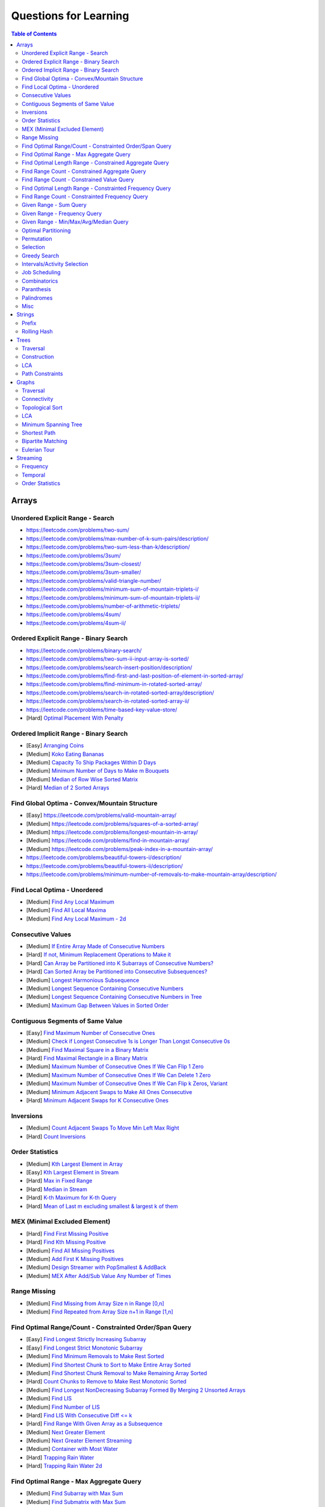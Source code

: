 *********************************************************************
Questions for Learning
*********************************************************************
.. contents:: Table of Contents
   :depth: 2
   :local:
   :backlinks: none

Arrays
=====================================================================
Unordered Explicit Range - Search
---------------------------------------------------------------------
- https://leetcode.com/problems/two-sum/	
- https://leetcode.com/problems/max-number-of-k-sum-pairs/description/
- https://leetcode.com/problems/two-sum-less-than-k/description/
- https://leetcode.com/problems/3sum/	
- https://leetcode.com/problems/3sum-closest/
- https://leetcode.com/problems/3sum-smaller/
- https://leetcode.com/problems/valid-triangle-number/
- https://leetcode.com/problems/minimum-sum-of-mountain-triplets-i/
- https://leetcode.com/problems/minimum-sum-of-mountain-triplets-ii/
- https://leetcode.com/problems/number-of-arithmetic-triplets/
- https://leetcode.com/problems/4sum/
- https://leetcode.com/problems/4sum-ii/

Ordered Explicit Range - Binary Search
---------------------------------------------------------------------
- https://leetcode.com/problems/binary-search/
- https://leetcode.com/problems/two-sum-ii-input-array-is-sorted/
- https://leetcode.com/problems/search-insert-position/description/
- https://leetcode.com/problems/find-first-and-last-position-of-element-in-sorted-array/
- https://leetcode.com/problems/find-minimum-in-rotated-sorted-array/
- https://leetcode.com/problems/search-in-rotated-sorted-array/description/
- https://leetcode.com/problems/search-in-rotated-sorted-array-ii/
- https://leetcode.com/problems/time-based-key-value-store/
- [Hard] `Optimal Placement With Penalty <https://leetcode.com/problems/minimize-max-distance-to-gas-station/>`_

Ordered Implicit Range - Binary Search
---------------------------------------------------------------------
- [Easy] `Arranging Coins <https://leetcode.com/problems/arranging-coins/>`_
- [Medium] `Koko Eating Bananas <https://leetcode.com/problems/koko-eating-bananas/>`_
- [Medium] `Capacity To Ship Packages Within D Days <https://leetcode.com/problems/capacity-to-ship-packages-within-d-days/description/>`_
- [Medium] `Minimum Number of Days to Make m Bouquets <https://leetcode.com/problems/minimum-number-of-days-to-make-m-bouquets/>`_
- [Medium] `Median of Row Wise Sorted Matrix <https://leetcode.com/problems/median-of-a-row-wise-sorted-matrix/>`_
- [Hard] `Median of 2 Sorted Arrays <https://leetcode.com/problems/median-of-two-sorted-arrays/description/?envType=problem-list-v2&envId=divide-and-conquer>`_

Find Global Optima - Convex/Mountain Structure
---------------------------------------------------------------------
- [Easy] https://leetcode.com/problems/valid-mountain-array/
- [Medium] https://leetcode.com/problems/squares-of-a-sorted-array/
- [Medium] https://leetcode.com/problems/longest-mountain-in-array/
- [Medium] https://leetcode.com/problems/find-in-mountain-array/
- [Medium] https://leetcode.com/problems/peak-index-in-a-mountain-array/
- https://leetcode.com/problems/beautiful-towers-i/description/
- https://leetcode.com/problems/beautiful-towers-ii/description/
- https://leetcode.com/problems/minimum-number-of-removals-to-make-mountain-array/description/

Find Local Optima - Unordered
---------------------------------------------------------------------
- [Medium] `Find Any Local Maximum <https://leetcode.com/problems/find-peak-element/description/>`_
- [Medium] `Find All Local Maxima <https://leetcode.com/problems/find-the-peaks/>`_
- [Medium] `Find Any Local Maximum - 2d <https://leetcode.com/problems/find-a-peak-element-ii/description/>`_

Consecutive Values
---------------------------------------------------------------------
- [Medium] `If Entire Array Made of Consecutive Numbers <https://leetcode.com/problems/check-if-an-array-is-consecutive/description/>`_
- [Hard] `If not, Minimum Replacement Operations to Make it <https://leetcode.com/problems/minimum-number-of-operations-to-make-array-continuous/description/>`_
- [Hard] `Can Array be Partitioned into K Subarrays of Consecutive Numbers? <https://leetcode.com/problems/hand-of-straights/description/>`_
- [Hard] `Can Sorted Array be Partitioned into Consecutive Subsequences? <https://leetcode.com/problems/split-array-into-consecutive-subsequences/>`_
- [Medium] `Longest Harmonious Subsequence <https://leetcode.com/problems/longest-harmonious-subsequence/description/>`_
- [Medium] `Longest Sequence Containing Consecutive Numbers <https://leetcode.com/problems/longest-consecutive-sequence/>`_
- [Medium] `Longest Sequence Containing Consecutive Numbers in Tree <https://leetcode.com/problems/binary-tree-longest-consecutive-sequence/description/>`_
- [Medium] `Maximum Gap Between Values in Sorted Order <https://leetcode.com/problems/maximum-gap/description/>`_

Contiguous Segments of Same Value
---------------------------------------------------------------------
- [Easy] `Find Maximum Number of Consecutive Ones <https://leetcode.com/problems/max-consecutive-ones/description/>`_
- [Medium] `Check if Longest Consecutive 1s is Longer Than Longst Consecutive 0s <https://leetcode.com/problems/longer-contiguous-segments-of-ones-than-zeros/description/>`_
- [Medium] `Find Maximal Square in a Binary Matrix <https://leetcode.com/problems/maximal-square/description/>`_
- [Hard] `Find Maximal Rectangle in a Binary Matrix <https://leetcode.com/problems/maximal-rectangle/description/>`_
- [Medium] `Maximum Number of Consecutive Ones If We Can Flip 1 Zero <https://leetcode.com/problems/max-consecutive-ones-ii/description/>`_
- [Medium] `Maximum Number of Consecutive Ones If We Can Delete 1 Zero <https://leetcode.com/problems/longest-subarray-of-1s-after-deleting-one-element/description/>`_
- [Medium] `Maximum Number of Consecutive Ones If We Can Flip k Zeros <https://leetcode.com/problems/max-consecutive-ones-iii/description/>`_, `Variant <https://leetcode.com/problems/maximize-the-confusion-of-an-exam/description/>`_
- [Medium] `Minimum Adjacent Swaps to Make All Ones Consecutive <https://leetcode.com/problems/minimum-swaps-to-group-all-1s-together/description/>`_
- [Hard] `Minimum Adjacent Swaps for K Consecutive Ones <https://leetcode.com/problems/minimum-adjacent-swaps-for-k-consecutive-ones/description/>`_

Inversions
---------------------------------------------------------------------
- [Medium] `Count Adjacent Swaps To Move Min Left Max Right <https://leetcode.com/problems/minimum-adjacent-swaps-to-make-a-valid-array/description/>`_
- [Hard] `Count Inversions <https://leetcode.com/problems/count-of-smaller-numbers-after-self/description/>`_

Order Statistics
---------------------------------------------------------------------
- [Medium] `Kth Largest Element in Array <https://leetcode.com/problems/kth-largest-element-in-an-array/description/>`_
- [Easy] `Kth Largest Element in Stream <https://leetcode.com/problems/kth-largest-element-in-a-stream/description/>`_
- [Hard] `Max in Fixed Range <https://leetcode.com/problems/sliding-window-maximum/description/>`_
- [Hard] `Median in Stream <https://leetcode.com/problems/find-median-from-data-stream/description/>`_
- [Hard] `K-th Maximum for K-th Query <https://leetcode.com/problems/sequentially-ordinal-rank-tracker/description/>`_
- [Hard] `Mean of Last m excluding smallest & largest k of them <https://leetcode.com/problems/finding-mk-average/description/>`_

MEX (Minimal Excluded Element)
---------------------------------------------------------------------
- [Hard] `Find First Missing Positive <https://leetcode.com/problems/first-missing-positive/description/>`_
- [Hard] `Find Kth Missing Positive <https://leetcode.com/problems/kth-missing-positive-number/description/>`_
- [Medium] `Find All Missing Positives <https://leetcode.com/problems/find-all-numbers-disappeared-in-an-array/description/>`_
- [Medium] `Add First K Missing Positives <https://leetcode.com/problems/append-k-integers-with-minimal-sum/description/>`_
- [Medium] `Design Streamer with PopSmallest & AddBack <https://leetcode.com/problems/smallest-number-in-infinite-set/description/>`_
- [Medium] `MEX After Add/Sub Value Any Number of Times <https://leetcode.com/problems/smallest-missing-non-negative-integer-after-operations/description/>`_

Range Missing
---------------------------------------------------------------------
- [Medium] `Find Missing from Array Size n in Range [0,n] <https://leetcode.com/problems/missing-number/description/>`_
- [Medium] `Find Repeated from Array Size n+1 in Range [1,n] <https://leetcode.com/problems/find-the-duplicate-number/description/>`_

Find Optimal Range/Count - Constrainted Order/Span Query
---------------------------------------------------------------------
- [Easy] `Find Longest Strictly Increasing Subarray <https://leetcode.com/problems/longest-continuous-increasing-subsequence/description/>`_
- [Easy] `Find Longest Strict Monotonic Subarray <https://leetcode.com/problems/longest-strictly-increasing-or-strictly-decreasing-subarray/description/>`_
- [Medium] `Find Minimum Removals to Make Rest Sorted <https://www.geeksforgeeks.org/minimum-number-deletions-make-sorted-sequence/>`_
- [Medium] `Find Shortest Chunk to Sort to Make Entire Array Sorted <https://leetcode.com/problems/shortest-unsorted-continuous-subarray/description/>`_	
- [Medium] `Find Shortest Chunk Removal to Make Remaining Array Sorted <https://leetcode.com/problems/shortest-subarray-to-be-removed-to-make-array-sorted/description/>`_
- [Hard] `Count Chunks to Remove to Make Rest Monotonic Sorted <https://leetcode.com/problems/count-the-number-of-incremovable-subarrays-ii/>`_	
- [Medium] `Find Longest NonDecreasing Subarray Formed By Merging 2 Unsorted Arrays <https://leetcode.com/problems/longest-non-decreasing-subarray-from-two-arrays/description/>`_
- [Medium] `Find LIS <https://leetcode.com/problems/longest-increasing-subsequence/description/>`_
- [Medium] `Find Number of LIS <https://leetcode.com/problems/number-of-longest-increasing-subsequence/description/>`_
- [Hard] `Find LIS With Consecutive Diff <= k <https://leetcode.com/problems/longest-increasing-subsequence-ii/description/>`_
- [Hard] `Find Range With Given Array as a Subsequence <https://leetcode.com/problems/minimum-window-subsequence/description/>`_
- [Medium] `Next Greater Element <https://leetcode.com/problems/next-greater-element-ii/description/>`_
- [Medium] `Next Greater Element Streaming <https://leetcode.com/problems/online-stock-span/description/>`_
- [Medium] `Container with Most Water <https://leetcode.com/problems/container-with-most-water/description/>`_
- [Hard] `Trapping Rain Water <https://leetcode.com/problems/trapping-rain-water/description/>`_
- [Hard] `Trapping Rain Water 2d <https://leetcode.com/problems/trapping-rain-water-ii/>`_

Find Optimal Range - Max Aggregate Query
---------------------------------------------------------------------
- [Medium] `Find Subarray with Max Sum <https://leetcode.com/problems/maximum-subarray/description/>`_
- [Medium] `Find Submatrix with Max Sum <https://www.geeksforgeeks.org/maximum-sum-submatrix/>`_
- [Medium] `Find Subarray with Max Sum of Len At Least K <https://www.geeksforgeeks.org/largest-sum-subarray-least-k-numbers/>`_
- [Hard] `Find Max Sum Rectangle With Sum <= k <https://leetcode.com/problems/max-sum-of-rectangle-no-larger-than-k/description/>`_
- [Medium] `Find Subarray with Max Product <https://leetcode.com/problems/maximum-product-subarray/description/>`_
- [Easy] `Find Subarray of Fixed Size with Max Average <https://leetcode.com/problems/maximum-average-subarray-i/description/>`_
- [Hard] `Find Subarray of Size >= K with Max Average <https://leetcode.com/problems/maximum-average-subarray-ii/description/>`_
- [Medium] `Find Subarray with Max Abs Sum <https://leetcode.com/problems/maximum-absolute-sum-of-any-subarray/description/>`_
- [Hard] `Find Subarray with Max Sum After Removing One Value Everywhere <https://leetcode.com/problems/maximize-subarray-sum-after-removing-all-occurrences-of-one-element/description/>`_
- [Medium] `Find Subarray with Max Sum After Squaring One Element <https://leetcode.com/problems/maximum-subarray-sum-after-one-operation/description/>`_
- [Hard] `Find Subarray with Max Score = MinVal * Len (Largest Rectangle in Histogram) <https://leetcode.com/problems/largest-rectangle-in-histogram/description/>`_
- [Hard] `Find Subarray with Max Score = MinVal * Len Covering One Given Point <https://leetcode.com/problems/maximum-score-of-a-good-subarray/>`_	
- [Medium] `Find Maximal Submatrix With Columns Reordering Allowed <https://leetcode.com/problems/largest-submatrix-with-rearrangements/description/>`_	

Find Optimal Length Range - Constrained Aggregate Query
---------------------------------------------------------------------
- [Medium] `(Positives) Shortest Subarray with Sum >= k <https://leetcode.com/problems/minimum-size-subarray-sum/description/>`_
- [Medium] `(Positives) Shortest Rotated Subarray (Positives) with Sum >= k <https://leetcode.com/problems/minimum-operations-to-reduce-x-to-zero/description/>`_
- [Medium] `Shortest Subarray with Sum = k <https://www.geeksforgeeks.org/smallest-subarray-with-sum-k-from-an-array/>`_
- [Hard] `Shortest Subarray with Sum >= k <https://leetcode.com/problems/shortest-subarray-with-sum-at-least-k/description/>`_	
- [Medium] `(NonNeg) Shortet Subarray with Bitwise OR = k <https://leetcode.com/problems/shortest-subarray-with-or-at-least-k-ii/description/>`_
- [Medium] `Longest Subarray With Sum = k <https://leetcode.com/problems/maximum-size-subarray-sum-equals-k/>`_	
- [Medium] `Largest Submatrix with Sum = 0 <https://www.geeksforgeeks.org/largest-rectangular-sub-matrix-whose-sum-0/>`_	
- [Medium] `(Positives) Smallest Subarray To Remove to Make k | Sum <https://leetcode.com/problems/make-sum-divisible-by-p/description/>`_	

Find Range Count - Constrained Aggregate Query
---------------------------------------------------------------------
- [Medium] `(Binary) Count Subarrays with Sum = k <https://leetcode.com/problems/binary-subarrays-with-sum/description/>`_
- [Medium] `Count Subarrays with Sum = k <https://leetcode.com/problems/subarray-sum-equals-k/description/>`_
- [Medium] `Count Submatrices with Sum = k <https://www.geeksforgeeks.org/count-of-submatrix-with-sum-x-in-a-given-matrix/>`_
- [Medium] `Count Subarrays with Product < k <https://leetcode.com/problems/subarray-product-less-than-k/description/>`_
- [Hard] `Count Subarrays With Sum in Given Range <https://leetcode.com/problems/count-of-range-sum/description/>`_
- [Hard] `(Positives) Count Subarrays with Sum*Len <= k <https://leetcode.com/problems/count-subarrays-with-score-less-than-k/description/>`_
- [Medium] `(NonNeg) Exists NonTrivial Subarray with k | Sum <https://leetcode.com/problems/continuous-subarray-sum/description/>`_
- [Medium] `Count Subarrays with k | Sum <https://leetcode.com/problems/subarray-sums-divisible-by-k/description/>`_

Find Range Count - Constrained Value Query
---------------------------------------------------------------------
- [Medium] `Count Subarrays Containing k Odd Numbers <https://leetcode.com/problems/count-number-of-nice-subarrays/description/>`_
- [Medium] `Count Subarrays with k | Value and k | Len <https://leetcode.com/problems/count-of-interesting-subarrays/>`_
- [Medium] `Count Subarrays with p | Value for at most k of them <https://leetcode.com/problems/k-divisible-elements-subarrays/>`_
- [Medium] `Count Subarrays with Values at max K Apart <https://leetcode.com/problems/longest-continuous-subarray-with-absolute-diff-less-than-or-equal-to-limit/description/>`_
- [Medium] `Count Subarrays with Max Value in Given Range <https://leetcode.com/problems/number-of-subarrays-with-bounded-maximum/description/>`_
- [Hard] `Count Subarrays with Given Fixed Bound <https://leetcode.com/problems/count-subarrays-with-fixed-bounds/description/>`_
- [Hard] `Count Subarrays Bounded by Max on Either End <https://leetcode.com/problems/find-the-number-of-subarrays-where-boundary-elements-are-maximum/>`_
- [Medium] `2D - Adjacent Values within K <https://leetcode.com/problems/find-the-grid-of-region-average/description/>`_

Find Optimal Length Range - Constrainted Frequency Query
---------------------------------------------------------------------
- [Medium] `Longest Subarray with Equal 1s and 0s <https://leetcode.com/problems/contiguous-array/description/>`_	
- [Medium] `Longest Subarray with All Distinct <https://leetcode.com/problems/longest-substring-without-repeating-characters/description/>`_
- [Medium] `Longest Subarray with At Most K Distinct <https://leetcode.com/problems/longest-substring-with-at-most-k-distinct-characters/>`_
- [Medium] `[Fixed Vocab] Longest Subarray with At Least K Repeating <https://leetcode.com/problems/longest-substring-with-at-least-k-repeating-characters/>`_
- [Medium] `Longest Equal Subarray After <=k Removals <https://leetcode.com/problems/find-the-longest-equal-subarray/description/>`_
- [Medium] `Longest Equal Subarray After <=k Replacements <https://leetcode.com/problems/longest-repeating-character-replacement/description/>`_
- [Medium] `Longest Equal Subarray If We Can Replace Value within K <https://leetcode.com/problems/maximum-beauty-of-an-array-after-applying-operation/description/>`_

Find Range Count - Constrainted Frequency Query
---------------------------------------------------------------------
- [Medium] `Count Subarrays with More 1s Than 0s <https://leetcode.com/problems/count-subarrays-with-more-ones-than-zeros/>`_
- [Hard] `Count Subarrays with K Distinct Values <https://leetcode.com/problems/subarrays-with-k-different-integers/>`_

Given Range - Sum Query
---------------------------------------------------------------------
- [Easy] `Immutable - 1D <https://leetcode.com/problems/range-sum-query-immutable/description/>`_
- [Medium] `Immutable - 2D <https://leetcode.com/problems/range-sum-query-2d-immutable/description/>`_
- [Medium] `Mutable - 1D <https://leetcode.com/problems/range-sum-query-mutable/>`_
- [Medium] `Mutable - 2D <https://leetcode.com/problems/range-sum-query-2d-mutable/description/>`_

Given Range - Frequency Query
---------------------------------------------------------------------
- [Medium] `Find Majority Element In Entire Array <https://leetcode.com/problems/majority-element/description/>`_, `Variant <https://leetcode.com/problems/majority-element-ii/description/>`_
- [Medium] `Value Frequency in Given Range <https://leetcode.com/problems/range-frequency-queries/description/>`_

Given Range - Min/Max/Avg/Median Query
---------------------------------------------------------------------
- [Hard] `Mutable - Range Min Query <https://www.spoj.com/problems/RMQSQ/>`_
- [Hard] `Query Max for All Subarrays of Fixed Size K <https://leetcode.com/problems/sliding-window-maximum/description/>`_
- [Hard] `Query Median for All Subarrays of Fixed Size K <https://leetcode.com/problems/sliding-window-median/description/>`_
- [Hard] `Exists Max-Min-Max Partition So that Max=Min=Max <https://codeforces.com/contest/1454/problem/F>`_
- [Hard] `Count Subarrays with Median = K <https://leetcode.com/problems/count-subarrays-with-median-k/>`_

Optimal Partitioning
---------------------------------------------------------------------
- [Hard] `Partition Array into K Parts Minimising Largest Subarray Sum <https://leetcode.com/problems/split-array-largest-sum/description/>`_

Permutation
---------------------------------------------------------------------
- [Medium] `Find Next Permutation <https://leetcode.com/problems/next-permutation/>`_
- [Medium] `Find Max from 1 Swap <https://leetcode.com/problems/maximum-swap/>`_
- [Hard] `Min Swaps To Make All Pairs Consecutives <https://leetcode.com/problems/couples-holding-hands/>`_
- [Medium] `Check if 1 Swap Can Make Array Equal <https://leetcode.com/problems/check-if-one-string-swap-can-make-strings-equal/description/>`_
- [Medium] `Check if Adjacent Swaps Can Make Array Equal <https://leetcode.com/problems/move-pieces-to-obtain-a-string/>`_
- [Hard] `Check if Any Number of Swaps Can Make Array Equal <https://leetcode.com/problems/k-similar-strings/description/>`_
- [Hard] `Last Substring in Lexicographical Order <https://leetcode.com/problems/last-substring-in-lexicographical-order/description/>`_	

Selection
---------------------------------------------------------------------
- [Medium] `Subsequence of Len K Starting with Smallest <https://leetcode.com/problems/find-the-most-competitive-subsequence/description/>`_
- [Easy] `Drop 1 Digit to Form Max Number <https://leetcode.com/problems/remove-digit-from-number-to-maximize-result/description/>`_
- [Medium] `Drop K Digits to Form Min Number <https://leetcode.com/problems/remove-k-digits/>`_
- [Hard] `Select Digits Sequentially From 2 Arrays to Form Max Number of Len <= k <https://leetcode.com/problems/create-maximum-number/description/>`_

Greedy Search
---------------------------------------------------------------------
- [Medium] `Find Sup of a Given Number with Monotonic Digits <https://leetcode.com/problems/monotone-increasing-digits/description/>`_

Intervals/Activity Selection
---------------------------------------------------------------------
- [Easy] `Exists Overlapping Intervals <https://leetcode.com/problems/meeting-rooms/description/>`_
- [Medium] `Exists Overlapping Intervals <https://leetcode.com/problems/meeting-rooms-ii/description/>`_
- [Medium] `Merge Overlapping Intervals <https://leetcode.com/problems/merge-intervals/description/>`_
- [Medium] `Remove to Make Non Overlapping <https://leetcode.com/problems/non-overlapping-intervals/>`_	
- [Medium] `Count Overlapping Segments <https://leetcode.com/problems/minimum-number-of-arrows-to-burst-balloons/description/>`_
- [Medium] `Number of Running Job at Any Given Time <https://leetcode.com/problems/number-of-flowers-in-full-bloom/description/>`_
- [Medium] `Shortest Running Job at Any Given Time <https://leetcode.com/problems/minimum-interval-to-include-each-query/description/>`_
- [Medium] `Fixed Schedule with Capacity Requirement <https://leetcode.com/problems/car-pooling/description/>`_
- [Hard] `Max Utilized Resource for Droppable Jobs <https://leetcode.com/problems/find-servers-that-handled-most-number-of-requests/description/>`_
- [Medium] `Max Events That Can Be Attended Partially <https://leetcode.com/problems/maximum-number-of-events-that-can-be-attended/description/>`_
- [Hard] `Max Events That Can Be Attended Fully <https://leetcode.com/problems/maximum-number-of-events-that-can-be-attended-ii/description/>`_

Job Scheduling
---------------------------------------------------------------------
- [Medium] `Rearrage to Make Same Characters 1 Distance Apart <https://leetcode.com/problems/reorganize-string/description/>`_
- [Hard] `Rearrage to Make Same Characters K Distance Apart <https://leetcode.com/problems/rearrange-string-k-distance-apart/description/>`_
- [Medium] `Unordered Single CPU Scheduler with Repeat Constraint <https://leetcode.com/problems/task-scheduler/description/>`_	
- [Medium] `Ordered Single CPU Scheduler with Repeat Constraint  <https://leetcode.com/problems/task-scheduler-ii/description/>`_
- [Medium] `Optimal Job Allocation with Fixed Burst Time <https://leetcode.com/problems/minimum-number-of-work-sessions-to-finish-the-tasks/description/>`_
- [Hard] `Optimal Job Allocation Among K Workers <https://leetcode.com/problems/find-minimum-time-to-finish-all-jobs/description/>`_
- [Hard] `Optimal Job Allocation With Neighbourhood Contraint (Candy) <https://leetcode.com/problems/candy/description/>`_
- [Medium] `Optimal Job Allocation Among K Workers of Varying Capability <https://leetcode.com/problems/find-minimum-time-to-finish-all-jobs-ii/description/>`_
- [Medium] `Max Utilized Resource for Flexi Schedule Jobs <https://leetcode.com/problems/meeting-rooms-iii/description/>`_

Combinatorics
---------------------------------------------------------------------
- [Medium] `Generate All Permutations of Given Array of Uniques <https://leetcode.com/problems/permutations/description/>`_
- [Medium] `Generate All Permutations of Given Array Containing Duplicates <https://leetcode.com/problems/permutations-ii/description/>`_
- [Hard] `Generate Kth Permutation <https://leetcode.com/problems/permutation-sequence/description/>`_
- [Medium] `Generate Palindrome Permutations of Given Array <https://leetcode.com/problems/palindrome-permutation-ii/description/>`_
- [Medium] `Generate Combinations <https://leetcode.com/problems/combinations/>`_
- [Medium] `Combinations Sum = K (With Replacement) <https://leetcode.com/problems/combination-sum/description/>`_
- [Medium] `Combinations Sum = K (Without Replacement) <https://leetcode.com/problems/combination-sum-ii/description/>`_
- [Medium] `Combinations of K Digits With Sum = N (Without Replacement) <https://leetcode.com/problems/combination-sum-iii/description/>`_

Paranthesis
---------------------------------------------------------------------
- [Medium] `Generate All Valid Paranthesis of Given Size <https://leetcode.com/problems/generate-parentheses/description/>`_
- [Medium] `Check Valid Paranthesis With Wildcard <https://leetcode.com/problems/valid-parenthesis-string/description/>`_
- [Medium] `Min Remove to Make Valid Paranthesis <https://leetcode.com/problems/minimum-remove-to-make-valid-parentheses/description/>`_
- [Medium] `Can Make Valid Paranthesis Flipping At Certain Allowed Position <https://leetcode.com/problems/check-if-a-parentheses-string-can-be-valid/description/>`_

Palindromes
---------------------------------------------------------------------
- [Easy] `Can Be Made Palindrome With 1 Removal <https://leetcode.com/problems/valid-palindrome-ii/description/>`_
- [Medium] `Can Be Made Palindrome With 1 Replacement <https://leetcode.com/problems/valid-palindrome-iv/description/>`_
- [Medium] `Can be Made Palindrome With K Removal <https://leetcode.com/problems/valid-palindrome-iii/description/>`_
- [Medium] `Longest Palindromic Subsequence <https://leetcode.com/problems/longest-palindromic-subsequence/description/>`_
- [Medium] `Longest Palindromic Subsequence With Constraints <https://leetcode.com/problems/longest-palindromic-subsequence-ii/>`_
- [Medium] `Longest Palindromic Subarray <https://leetcode.com/problems/longest-palindromic-substring/description/>`_
- [Medium] `Count Palindromic Subarrays <https://leetcode.com/problems/palindromic-substrings/description/>`_
- [Hard] `Count Distinct Palindromic Subsequences <https://leetcode.com/problems/count-different-palindromic-subsequences/description/>`_
- [Medium] `Count Distinct Length 3 Palindromic Subsequences <https://leetcode.com/problems/unique-length-3-palindromic-subsequences/>`_
- [Hard] `Count Palindromic Subsequences of Given Length <https://leetcode.com/problems/count-palindromic-subsequences/>`_
- [Hard] `Longest Palindrome Merging Subsequences from 2 Arrays <https://leetcode.com/problems/maximize-palindrome-length-from-subsequences/>`_

Misc
---------------------------------------------------------------------
- [Medium] `Construct Array Free of Arithmatic Subsequences <https://leetcode.com/problems/beautiful-array/description/>`_
- [Hard] `Reconstruct Array from Given Condition <https://leetcode.com/problems/recover-the-original-array/description/>`_
- [Hard] `Reconstruct Array from All Subcollection Sums <https://leetcode.com/problems/find-array-given-subset-sums/description/>`_

Strings
=====================================================================
Prefix
---------------------------------------------------------------------
- [Medium] `Longest Common Prefix <https://leetcode.com/problems/longest-common-prefix/description/>`_

Rolling Hash
---------------------------------------------------------------------
Trees
=====================================================================
Traversal
---------------------------------------------------------------------
Construction
---------------------------------------------------------------------
LCA
---------------------------------------------------------------------
Path Constraints
---------------------------------------------------------------------
- https://leetcode.com/problems/binary-tree-longest-consecutive-sequence/description/
- https://leetcode.com/problems/binary-tree-longest-consecutive-sequence-ii/description/
Graphs
=====================================================================
Traversal
---------------------------------------------------------------------
Connectivity
---------------------------------------------------------------------
Topological Sort
---------------------------------------------------------------------
LCA
---------------------------------------------------------------------
Minimum Spanning Tree
---------------------------------------------------------------------
Shortest Path
---------------------------------------------------------------------
Bipartite Matching
---------------------------------------------------------------------
Eulerian Tour
---------------------------------------------------------------------
Streaming
=====================================================================
Frequency
---------------------------------------------------------------------
Temporal
---------------------------------------------------------------------
Order Statistics
---------------------------------------------------------------------

